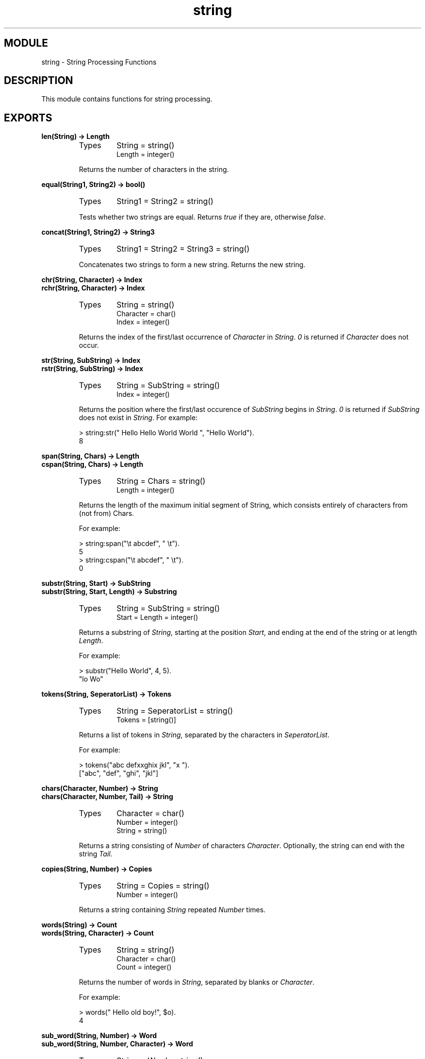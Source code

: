 .TH string 3 "stdlib  1.9.1" "Ericsson Utvecklings AB" "ERLANG MODULE DEFINITION"
.SH MODULE
string \- String Processing Functions
.SH DESCRIPTION
.LP
This module contains functions for string processing\&. 

.SH EXPORTS
.LP
.B
len(String) -> Length
.br
.RS
.TP
Types
String = string()
.br
Length = integer()
.br
.RE
.RS
.LP
Returns the number of characters in the string\&. 
.RE
.LP
.B
equal(String1, String2) -> bool()
.br
.RS
.TP
Types
String1 = String2 = string()
.br
.RE
.RS
.LP
Tests whether two strings are equal\&. Returns \fItrue\fR if they are, otherwise \fIfalse\fR\&. 
.RE
.LP
.B
concat(String1, String2) -> String3
.br
.RS
.TP
Types
String1 = String2 = String3 = string()
.br
.RE
.RS
.LP
Concatenates two strings to form a new string\&. Returns the new string\&. 
.RE
.LP
.B
chr(String, Character) -> Index
.br
.B
rchr(String, Character) -> Index
.br
.RS
.TP
Types
String = string()
.br
Character = char()
.br
Index = integer()
.br
.RE
.RS
.LP
Returns the index of the first/last occurrence of \fICharacter\fR in \fIString\fR\&. \fI0\fR is returned if \fICharacter\fR does not occur\&. 
.RE
.LP
.B
str(String, SubString) -> Index
.br
.B
rstr(String, SubString) -> Index
.br
.RS
.TP
Types
String = SubString = string()
.br
Index = integer()
.br
.RE
.RS
.LP
Returns the position where the first/last occurence of \fISubString\fR begins in \fIString\fR\&. \fI0\fR is returned if \fISubString\fR does not exist in \fIString\fR\&. For example:

.nf
> string:str(" Hello Hello World World ", "Hello World")\&.
8
.fi
.RE
.LP
.B
span(String, Chars) -> Length 
.br
.B
cspan(String, Chars) -> Length
.br
.RS
.TP
Types
String = Chars = string()
.br
Length = integer()
.br
.RE
.RS
.LP
Returns the length of the maximum initial segment of String, which consists entirely of characters from (not from) Chars\&. 
.LP
For example:

.nf
> string:span("\\t    abcdef", " \\t")\&.
5
> string:cspan("\\t    abcdef", " \\t")\&.
0
.fi
.RE
.LP
.B
substr(String, Start) -> SubString
.br
.B
substr(String, Start, Length) -> Substring
.br
.RS
.TP
Types
String = SubString = string()
.br
Start = Length = integer()
.br
.RE
.RS
.LP
Returns a substring of \fIString\fR, starting at the position \fIStart\fR, and ending at the end of the string or at length \fILength\fR\&. 
.LP
For example:

.nf
> substr("Hello World", 4, 5)\&.
"lo Wo"
.fi
.RE
.LP
.B
tokens(String, SeperatorList) -> Tokens
.br
.RS
.TP
Types
String = SeperatorList = string()
.br
Tokens = [string()]
.br
.RE
.RS
.LP
Returns a list of tokens in \fIString\fR, separated by the characters in \fISeperatorList\fR\&. 
.LP
For example:

.nf
> tokens("abc defxxghix jkl", "x ")\&.
["abc", "def", "ghi", "jkl"]
.fi
.RE
.LP
.B
chars(Character, Number) -> String
.br
.B
chars(Character, Number, Tail) -> String
.br
.RS
.TP
Types
Character = char()
.br
Number = integer()
.br
String = string()
.br
.RE
.RS
.LP
Returns a string consisting of \fINumber\fR of characters \fICharacter\fR\&. Optionally, the string can end with the string \fITail\fR\&. 
.RE
.LP
.B
copies(String, Number) -> Copies
.br
.RS
.TP
Types
String = Copies = string()
.br
Number = integer()
.br
.RE
.RS
.LP
Returns a string containing \fIString\fR repeated \fINumber\fR times\&. 
.RE
.LP
.B
words(String) -> Count
.br
.B
words(String, Character) -> Count
.br
.RS
.TP
Types
String = string()
.br
Character = char()
.br
Count = integer()
.br
.RE
.RS
.LP
Returns the number of words in \fIString\fR, separated by blanks or \fICharacter\fR\&. 
.LP
For example:

.nf
> words(" Hello old boy!", $o)\&.
4
.fi
.RE
.LP
.B
sub_word(String, Number) -> Word
.br
.B
sub_word(String, Number, Character) -> Word
.br
.RS
.TP
Types
String = Word = string()
.br
Character = char()
.br
Number = integer()
.br
.RE
.RS
.LP
Returns the word in position \fINumber\fR of \fIString\fR\&. Words are separated by blanks or \fICharacter\fRs\&. 
.LP
For example:

.nf
> string:sub_word(" Hello old boy !",3,$o)\&.
"ld b"
.fi
.RE
.LP
.B
strip(String) -> Stripped
.br
.B
strip(String, Direction) -> Stripped
.br
.B
strip(String, Direction, Character) -> Stripped
.br
.RS
.TP
Types
String = Stripped = string()
.br
Direction = left | right | both
.br
Character = char()
.br
.RE
.RS
.LP
Returns a string, where leading and/or trailing blanks or a number of \fICharacter\fR have been removed\&. \fIDirection\fR can be \fIleft\fR, \fIright\fR, or \fIboth\fR and indicates from which direction blanks are to be removed\&. The function \fIstrip/1\fR is equivalent to \fIstrip(String, both)\fR\&. 
.LP
For example:

.nf
> string:strip("\&.\&.\&.Hello\&.\&.\&.\&.\&.", both, $\&.)\&.
"Hello"
.fi
.RE
.LP
.B
left(String, Number) -> Left
.br
.B
left(String, Number, Character) -> Left
.br
.RS
.TP
Types
String = Left = string()
.br
Character = char
.br
Number = integer()
.br
.RE
.RS
.LP
Returns the \fIString\fR with the length adjusted in accordance with \fINumber\fR\&. The left margin is fixed\&. If the \fIlength(String)\fR < \fINumber\fR, \fIString\fR is padded with blanks or \fICharacter\fRs\&. 
.LP
For example:

.nf
> string:left("Hello",10,$\&.)\&.
"Hello\&.\&.\&.\&.\&."
.fi
.RE
.LP
.B
right(String, Number) -> Right
.br
.B
right(String, Number, Character) -> Right
.br
.RS
.TP
Types
String = Right = string()
.br
Character = char
.br
Number = integer()
.br
.RE
.RS
.LP
Returns the \fIString\fR with the length adjusted in accordance with \fINumber\fR\&. The right margin is fixed\&. If the length of \fI(String)\fR < \fINumber\fR, \fIString\fR is padded with blanks or \fICharacter\fRs\&. 
.LP
For example:

.nf
> string:right("Hello", 10, $\&.)\&.
"\&.\&.\&.\&.\&.Hello"
.fi
.RE
.LP
.B
centre(String, Number) -> Centered
.br
.B
centre(String, Number, Character) -> Centered
.br
.RS
.TP
Types
String = Centered = string()
.br
Character = char
.br
Number = integer()
.br
.RE
.RS
.LP
Returns a string, where \fIString\fR is centred in the string and surrounded by blanks or characters\&. The resulting string will have the length \fINumber\fR\&. 
.RE
.LP
.B
sub_string(String, Start) -> SubString
.br
.B
sub_string(String, Start, Stop) -> SubString
.br
.RS
.TP
Types
String = SubString = string()
.br
Start = Stop = integer()
.br
.RE
.RS
.LP
Returns a substring of \fIString\fR, starting at the position \fIStart\fR to the end of the string, or to and including the \fIStop\fR position\&. 
.LP
For example:

.nf
sub_string("Hello World", 4, 8)\&.
"lo Wo"
.fi
.RE
.SH Notes
.LP
Some of the general string functions may seem to overlap each other\&. The reason for this is that this string package is the combination of two earlier packages and all the functions of both packages have been retained\&. 
.LP
The regular expression functions have been moved to their own module \fIregexp\fR (see regexp)\&. The old entry points still exist for backwards compatibility, but will be removed in a future release so that users are encouraged to use the module \fIregexp\fR\&. 
.SS Note:
.LP
Any undocumented functions in \fIstring\fR should not be used\&. 

.SH AUTHORS
.nf
Robert Virding - support@erlang.ericsson.se
Torbjorn Tornkvist - support@erlang.ericsson.se
.fi
